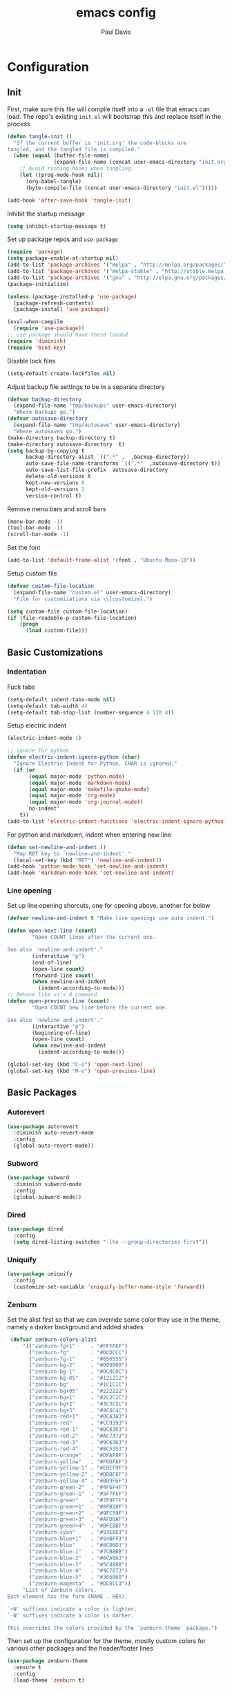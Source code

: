 #+TITLE: emacs config
#+AUTHOR: Paul Davis
#+BABEL: :cache yes
#+LATEX_HEADER: \usepackage{parskip}
#+LATEX_HEADER: \usepackage{inconsolata}
#+LATEX_HEADER: \usepackage[utf8]{inputenc}
#+PROPERTY: header-args :tangle yes


* Configuration

** Init

   First, make sure this file will compile itself into a ~.el~ file
   that emacs can load. The repo's existing ~init.el~ will bootstrap
   this and replace itself in the process

   #+BEGIN_SRC emacs-lisp
     (defun tangle-init ()
       "If the current buffer is 'init.org' the code-blocks are
     tangled, and the tangled file is compiled."
       (when (equal (buffer-file-name)
                    (expand-file-name (concat user-emacs-directory "init.org")))
         ;; Avoid running hooks when tangling.
         (let ((prog-mode-hook nil))
           (org-babel-tangle)
           (byte-compile-file (concat user-emacs-directory "init.el")))))

     (add-hook 'after-save-hook 'tangle-init)
   #+END_SRC

   Inhibit the startup message

   #+BEGIN_SRC emacs-lisp
     (setq inhibit-startup-message t)
   #+END_SRC

   Set up package repos and ~use-package~

   #+BEGIN_SRC emacs-lisp
     (require 'package)
     (setq package-enable-at-startup nil)
     (add-to-list 'package-archives '("melpa" . "http://melpa.org/packages/"))
     (add-to-list 'package-archives '("melpa-stable" . "http://stable.melpa.org/packages/"))
     (add-to-list 'package-archives '("gnu" . "http://elpa.gnu.org/packages/"))
     (package-initialize)

     (unless (package-installed-p 'use-package)
       (package-refresh-contents)
       (package-install 'use-package))

     (eval-when-compile
       (require 'use-package))
     ;; use-package should have these loaded
     (require 'diminish)
     (require 'bind-key)
   #+END_SRC

   Disable lock files

   #+BEGIN_SRC emacs-lisp
     (setq-default create-lockfiles nil)
   #+END_SRC

   Adjust backup file settings to be in a separate directory

   #+BEGIN_SRC emacs-lisp
     (defvar backup-directory
       (expand-file-name "tmp/backups" user-emacs-directory)
       "Where backups go.")
     (defvar autosave-directory
       (expand-file-name "tmp/autosave" user-emacs-directory)
       "Where autosaves go.")
     (make-directory backup-directory t)
     (make-directory autosave-directory  t)
     (setq backup-by-copying t
           backup-directory-alist `((".*" .  ,backup-directory))
           auto-save-file-name-transforms `((".*"  ,autosave-directory t))
           auto-save-list-file-prefix  autosave-directory
           delete-old-versions t
           kept-new-versions 6
           kept-old-versions 2
           version-control t)
   #+END_SRC

   Remove menu bars and scroll bars

   #+BEGIN_SRC emacs-lisp
     (menu-bar-mode -1)
     (tool-bar-mode -1)
     (scroll-bar-mode -1)
   #+END_SRC

   Set the font

   #+BEGIN_SRC emacs-lisp
     (add-to-list 'default-frame-alist '(font . "Ubuntu Mono-10"))
   #+END_SRC

   Setup custom file

   #+BEGIN_SRC emacs-lisp
     (defvar custom-file-location
       (expand-file-name "custom.el" user-emacs-directory)
       "File for customizations via \\[customize].")

     (setq custom-file custom-file-location)
     (if (file-readable-p custom-file-location)
         (progn
           (load custom-file)))
   #+END_SRC

** Basic Customizations

*** Indentation

    Fuck tabs

    #+BEGIN_SRC emacs-lisp
      (setq-default indent-tabs-mode nil)
      (setq-default tab-width 4)
      (setq-default tab-stop-list (number-sequence 4 120 4))
    #+END_SRC

    Setup electric indent

    #+BEGIN_SRC emacs-lisp
      (electric-indent-mode 1)

      ;; ignore for python
      (defun electric-indent-ignore-python (char)
        "Ignore Electric Indent for Python, CHAR is ignored."
        (if (or
             (equal major-mode 'python-mode)
             (equal major-mode 'markdown-mode)
             (equal major-mode 'makefile-gmake-mode)
             (equal major-mode 'org-mode)
             (equal major-mode 'org-journal-mode))
            `no-indent'
          t))
      (add-to-list 'electric-indent-functions 'electric-indent-ignore-python)
    #+END_SRC

    For python and markdown, indent when entering new line

    #+BEGIN_SRC emacs-lisp
      (defun set-newline-and-indent ()
        "Map RET key to `newline-and-indent'."
        (local-set-key (kbd "RET") 'newline-and-indent))
      (add-hook 'python-mode-hook 'set-newline-and-indent)
      (add-hook 'markdown-mode-hook 'set-newline-and-indent)
    #+END_SRC

*** Line opening

    Set up line opening shorcuts, one for opening above, another for
    below


    #+BEGIN_SRC emacs-lisp
      (defvar newline-and-indent t "Make line openings use auto indent.")

      (defun open-next-line (count)
              "Open COUNT lines after the current one.

      See also `newline-and-indent'."
              (interactive "p")
              (end-of-line)
              (open-line count)
              (forward-line count)
              (when newline-and-indent
                (indent-according-to-mode)))
      ;; Behave like vi's O command
      (defun open-previous-line (count)
              "Open COUNT new line before the current one.

      See also `newline-and-indent'."
              (interactive "p")
              (beginning-of-line)
              (open-line count)
              (when newline-and-indent
                (indent-according-to-mode)))

      (global-set-key (kbd "C-o") 'open-next-line)
      (global-set-key (kbd "M-o") 'open-previous-line)
    #+END_SRC

** Basic Packages

*** Autorevert

    #+BEGIN_SRC emacs-lisp
      (use-package autorevert
        :diminish auto-revert-mode
        :config
        (global-auto-revert-mode))
    #+END_SRC

*** Subword
    
    #+BEGIN_SRC emacs-lisp
      (use-package subword
        :diminish subword-mode
        :config
        (global-subword-mode))
    #+END_SRC

*** Dired

    #+BEGIN_SRC emacs-lisp
      (use-package dired
        :config
        (setq dired-listing-switches "-lha --group-directories-first"))
    #+END_SRC

*** Uniquify

    #+BEGIN_SRC emacs-lisp
      (use-package uniquify
        :config
        (customize-set-variable 'uniquify-buffer-name-style 'forward))
    #+END_SRC

*** Zenburn

    Set the alist first so that we can override some color they use in
    the theme, namely a darker background and added shades

    #+BEGIN_SRC emacs-lisp
       (defvar zenburn-colors-alist
           '(("zenburn-fg+1"     . "#FFFFEF")
             ("zenburn-fg"       . "#DCDCCC")
             ("zenburn-fg-1"     . "#656555")
             ("zenburn-bg-2"     . "#000000")
             ("zenburn-bg-1"     . "#0C0C0C")
             ("zenburn-bg-05"    . "#121212")
             ("zenburn-bg"       . "#1C1C1C")
             ("zenburn-bg+05"    . "#222222")
             ("zenburn-bg+1"     . "#2C2C2C")
             ("zenburn-bg+2"     . "#3C3C3C")
             ("zenburn-bg+3"     . "#4C4C4C")
             ("zenburn-red+1"    . "#DCA3A3")
             ("zenburn-red"      . "#CC9393")
             ("zenburn-red-1"    . "#BC8383")
             ("zenburn-red-2"    . "#AC7373")
             ("zenburn-red-3"    . "#9C6363")
             ("zenburn-red-4"    . "#8C5353")
             ("zenburn-orange"   . "#DFAF8F")
             ("zenburn-yellow"   . "#F0DFAF")
             ("zenburn-yellow-1" . "#E0CF9F")
             ("zenburn-yellow-2" . "#D0BF8F")
             ("zenburn-yellow-4" . "#B09F6F")
             ("zenburn-green-2"  . "#4F6F4F")
             ("zenburn-green-1"  . "#5F7F5F")
             ("zenburn-green"    . "#7F9F7F")
             ("zenburn-green+1"  . "#8FB28F")
             ("zenburn-green+2"  . "#9FC59F")
             ("zenburn-green+3"  . "#AFD8AF")
             ("zenburn-green+4"  . "#BFEBBF")
             ("zenburn-cyan"     . "#93E0E3")
             ("zenburn-blue+1"   . "#94BFF3")
             ("zenburn-blue"     . "#8CD0D3")
             ("zenburn-blue-1"   . "#7CB8BB")
             ("zenburn-blue-2"   . "#6CA0A3")
             ("zenburn-blue-3"   . "#5C888B")
             ("zenburn-blue-4"   . "#4C7073")
             ("zenburn-blue-5"   . "#366060")
             ("zenburn-magenta"  . "#DC8CC3"))
           "List of Zenburn colors.
      Each element has the form (NAME . HEX).

      `+N' suffixes indicate a color is lighter.
      `-N' suffixes indicate a color is darker.

      This overrides the colors provided by the `zenburn-theme' package.")

    #+END_SRC

    Then set up the configuration for the theme, mostly custom colors
    for various other packages and the header/footer lines

    #+BEGIN_SRC emacs-lisp
      (use-package zenburn-theme
        :ensure t
        :config
        (load-theme 'zenburn t)


        ;; default face customizations
        (zenburn-with-color-variables
          ;; darker region selection
          (set-face-attribute 'region nil :background zenburn-bg-2)
          ;; flat mode and header lines
          (set-face-attribute 'header-line nil :background zenburn-bg+1 :box nil)
          (set-face-attribute 'mode-line nil :background zenburn-bg+1 :box nil)
          (set-face-attribute 'mode-line-inactive nil :foreground zenburn-bg+3 :background zenburn-bg+05 :box nil)
          ;; italic comments
          (set-face-attribute 'font-lock-comment-face nil :slant 'italic)
          ;; set the verticle border color
          (set-face-attribute 'vertical-border nil :foreground zenburn-bg-1))

        ;; powerline colors
        (with-eval-after-load 'powerline
          (zenburn-with-color-variables
            (set-face-attribute 'powerline-active1 nil :background zenburn-bg+05 :foreground zenburn-green+1)
            (set-face-attribute 'powerline-active2 nil :background zenburn-bg+1 :foreground zenburn-green+1)
            (set-face-attribute 'powerline-inactive1 nil :background zenburn-bg+05 :foreground zenburn-bg+3)
            (set-face-attribute 'powerline-inactive2 nil :background zenburn-bg+05 :foreground zenburn-bg+3)))

        ;; flycheck use straight underline instead of wave
        (with-eval-after-load 'flycheck
          (zenburn-with-color-variables
            (set-face-attribute 'flycheck-error nil :underline `(:style line :color ,zenburn-red-1))
            (set-face-attribute 'flycheck-warning nil :underline `(:style line :color ,zenburn-yellow-2))
            (set-face-attribute 'flycheck-info nil :underline `(:style line :color ,zenburn-blue-2))))

        ;; helm faces
        (with-eval-after-load 'helm
          (zenburn-with-color-variables
            (set-face-attribute 'helm-source-header nil :background zenburn-bg+2 :height 1.3 :box '(:style nil))
            (set-face-attribute 'helm-selection nil :background zenburn-bg+2 :weight 'bold)))
        (with-eval-after-load 'helm-utils
          (zenburn-with-color-variables
            (set-face-attribute 'helm-selection-line nil :background zenburn-bg+2)))

        ;; faces for ledger mode
        (with-eval-after-load 'ledger-mode
          (zenburn-with-color-variables
            (set-face-attribute 'ledger-font-auto-xact-face nil :foreground zenburn-yellow)
            (set-face-attribute 'ledger-font-periodic-xact-face nil :foreground zenburn-green+3)
            (set-face-attribute 'ledger-font-xact-cleared-face nil :foreground zenburn-fg)
            (set-face-attribute 'ledger-font-xact-pending-face nil :foreground zenburn-yellow-2)
            ;; (set-face-attribute 'ledger-font-xact-open-face nil :foreground zenburn-bg-1)
            (set-face-attribute 'ledger-font-payee-uncleared-face nil :foreground zenburn-fg-1)
            (set-face-attribute 'ledger-font-payee-pending-face nil :foreground zenburn-yellow-2)
            (set-face-attribute 'ledger-font-pending-face nil :foreground zenburn-yellow-2)
            (set-face-attribute 'ledger-font-other-face nil :foreground zenburn-blue-1)
            (set-face-attribute 'ledger-font-posting-account-face nil :foreground zenburn-blue-3 )
            (set-face-attribute 'ledger-font-posting-amount-face nil :foreground zenburn-green+4 )
            (set-face-attribute 'ledger-font-posting-date-face nil :foreground zenburn-orange :underline t)
            (set-face-attribute 'ledger-font-report-clickable-face nil :foreground zenburn-fg+1)))

        ;; faces for avy
        (with-eval-after-load 'avy
          (zenburn-with-color-variables
            (set-face-attribute 'avy-background-face nil :foreground zenburn-fg-1 :background zenburn-bg-1)
            (set-face-attribute 'avy-lead-face-0 nil :foreground zenburn-fg+1 :background zenburn-blue-5)
            (set-face-attribute 'avy-lead-face-1 nil :foreground zenburn-fg+1 :background zenburn-bg-2)
            (set-face-attribute 'avy-lead-face-2 nil :foreground zenburn-fg+1 :background zenburn-blue-4)
            (set-face-attribute 'avy-lead-face nil :foreground zenburn-fg+1 :background zenburn-red-4))))
    #+END_SRC

*** Magit

    #+BEGIN_SRC emacs-lisp
      (use-package magit
        :ensure t
        :pin melpa-stable
        :config
        (setq magit-merge-arguments '("--no-ff"))

        (defvar my-git-command-map
          (let ((map (make-sparse-keymap)))
            (define-key map "g" 'magit-status)
            (define-key map (kbd "C-g") 'magit-status)
            (define-key map "l" 'magit-log)
            (define-key map "f" 'magit-fetch-current)
            (define-key map "h" 'helm-git-files)
            (define-key map "!" 'magit-blame-mode)
            (define-key map "c" 'magit-checkout)
            (define-key map (kbd "C-r") 'magit-rebase-step)
            (define-key map (kbd "C-f") 'magit-pull)
            (define-key map (kbd "C-p") 'magit-push)
            (define-key map (kbd "z z") 'magit-stash)
            (define-key map (kbd "z p") 'magit-stash-pop)
            (define-key map (kbd "C-t") 'git-timemachine)
            (define-key map (kbd "C-c") 'magit-create-branch)
            map)
          "Keymap of commands to load magit.")

        (define-key global-map (kbd "C-c g") my-git-command-map)
        (define-key global-map (kbd "C-c C-g") my-git-command-map))
    #+END_SRC

*** Helm

    #+BEGIN_SRC emacs-lisp
      (use-package helm
        :ensure t
        :pin melpa-stable
        :diminish helm-mode
        :bind (("C-c h" . helm-command-prefix)
               ("M-x" . helm-M-x)
               ("M-y" . helm-show-kill-ring)
               ("C-x b" . helm-mini)
               ("C-x C-b" . helm-mini)
               ("C-x C-f" . helm-find-files)
               :map helm-map
               (([tab] . helm-execute-persistent-action)
                "C-z" . helm-select-action))
        :config
        (when (executable-find "curl")
          (setq helm-net-prefer-curl t))
        
        (setq helm-quick-update                     t ; do not display invisible candidates
              helm-split-window-in-side-p           t ; open helm buffer inside current window, not occupy whole other window
              helm-buffers-fuzzy-matching           t ; fuzzy matching buffer names when non--nil
              helm-M-x-fuzzy-match                  t ; fuzzy match M-x
              helm-recentf-fuzzy-match              t ; fuzzy match recent files
              helm-bookmark-show-location           t
              helm-completion-in-region-fuzzy-match t
              helm-file-cache-fuzzy-match           t
              helm-imenu-fuzzy-match                t
              helm-mode-fuzzy-match                 t
              helm-locate-fuzzy-match               t
              helm-quick-update                     t
              helm-semantic-fuzzy-match             t
              helm-move-to-line-cycle-in-source     t ; move to end or beginning of source when reaching top or bottom of source.
              helm-ff-search-library-in-sexp        t ; search for library in `require' and `declare-function' sexp.
              helm-scroll-amount                    8 ; scroll 8 lines other window using M-<next>/M-<prior>
              helm-ff-file-name-history-use-recentf t)
        
        (setq helm-split-window-in-side-p t)
        (setq helm-autoresize-max-height 25)
        (setq helm-autoresize-min-height 25)
        
        (helm-mode 1))

    #+END_SRC





;; Local Variables:
;; eval: (add-hook 'after-save-hook (lambda ()(org-babel-tangle)) nil t)
;; End:

